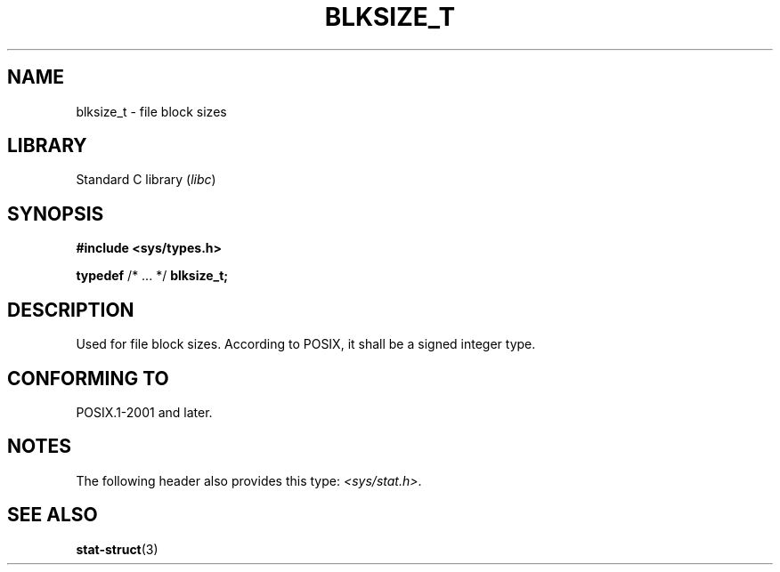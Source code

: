 .\" Copyright (c) 2020-2022 by Alejandro Colomar <colomar.6.4.3@gmail.com>
.\" and Copyright (c) 2020 by Michael Kerrisk <mtk.manpages@gmail.com>
.\"
.\" SPDX-License-Identifier: Linux-man-pages-copyleft
.\"
.\"
.TH BLKSIZE_T 3 2021-11-02 Linux "Linux Programmer's Manual"
.SH NAME
blksize_t \- file block sizes
.SH LIBRARY
Standard C library
.RI ( libc )
.SH SYNOPSIS
.nf
.B #include <sys/types.h>
.PP
.BR typedef " /* ... */ " blksize_t;
.fi
.SH DESCRIPTION
Used for file block sizes.
According to POSIX,
it shall be a signed integer type.
.SH CONFORMING TO
POSIX.1-2001 and later.
.SH NOTES
The following header also provides this type:
.IR <sys/stat.h> .
.SH SEE ALSO
.BR stat-struct (3)
